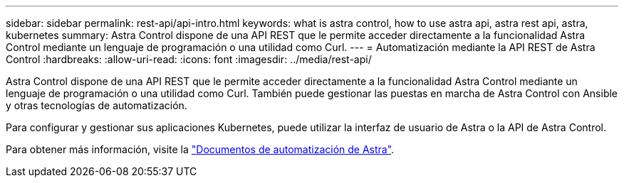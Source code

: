 ---
sidebar: sidebar 
permalink: rest-api/api-intro.html 
keywords: what is astra control, how to use astra api, astra rest api, astra, kubernetes 
summary: Astra Control dispone de una API REST que le permite acceder directamente a la funcionalidad Astra Control mediante un lenguaje de programación o una utilidad como Curl. 
---
= Automatización mediante la API REST de Astra Control
:hardbreaks:
:allow-uri-read: 
:icons: font
:imagesdir: ../media/rest-api/


Astra Control dispone de una API REST que le permite acceder directamente a la funcionalidad Astra Control mediante un lenguaje de programación o una utilidad como Curl. También puede gestionar las puestas en marcha de Astra Control con Ansible y otras tecnologías de automatización.

Para configurar y gestionar sus aplicaciones Kubernetes, puede utilizar la interfaz de usuario de Astra o la API de Astra Control.

Para obtener más información, visite la https://docs.netapp.com/us-en/astra-automation/["Documentos de automatización de Astra"^].
